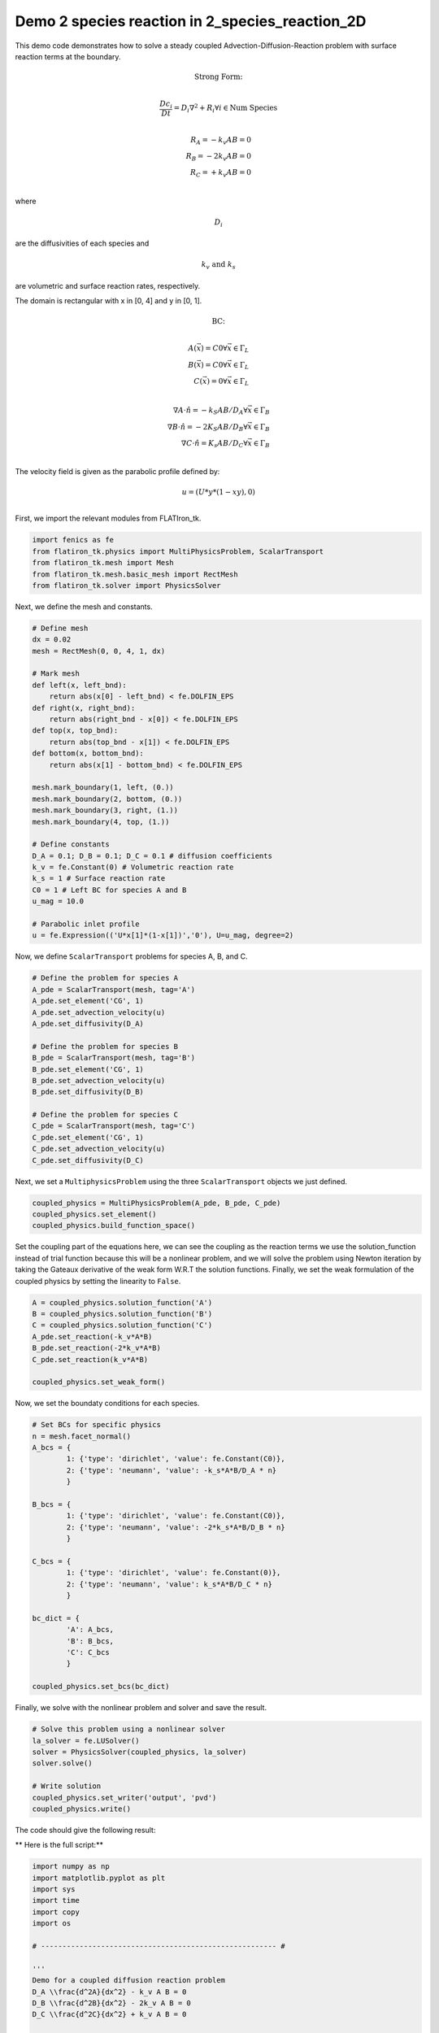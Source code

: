 Demo 2 species reaction in 2_species_reaction_2D
======================================================

This demo code demonstrates how to solve a steady coupled Advection-Diffusion-Reaction problem with surface reaction terms at the boundary. 

.. math::

    \text{Strong Form:} \\
    
.. math::
    
    \frac{Dc_i}{Dt} = D_i \nabla^2 + R_i \forall i \in \text{Num Species} \\
    
.. math::

    R_A = - k_v A B = 0 \\
    R_B = - 2k_v A B = 0 \\
    R_C = + k_v A B = 0 \\
    
where

.. math::
   
   D_i 

are the diffusivities of each species and

.. math::
    
    k_v \text{ and } k_s 
    
are volumetric and surface reaction rates, respectively.

The domain is rectangular with x in [0, 4] and y in [0, 1]. 
    
.. math::

    \text{BC:} \\

.. math::

    A(\vec{x}) = C0 \forall \vec{x} \in \Gamma_L \\
    B(\vec{x}) = C0 \forall \vec{x} \in \Gamma_L \\
    C(\vec{x}) = 0 \forall \vec{x} \in \Gamma_L \\

.. math::

    \nabla A \cdot \hat{n} = -k_S A B  / D_A \forall \vec{x} \in \Gamma_B \\ 
    \nabla B \cdot \hat{n} = -2K_S A B / D_B \forall \vec{x} \in \Gamma_B \\
    \nabla C \cdot \hat{n} = K_s A B   / D_C \forall \vec{x} \in \Gamma_B \\

The velocity field is given as the parabolic profile defined by:

.. math::

    u = (U*y*(1-xy), 0) \\ 

First, we import the relevant modules from FLATIron_tk.

.. code:: python

    import fenics as fe
    from flatiron_tk.physics import MultiPhysicsProblem, ScalarTransport
    from flatiron_tk.mesh import Mesh
    from flatiron_tk.mesh.basic_mesh import RectMesh
    from flatiron_tk.solver import PhysicsSolver

Next, we define the mesh and constants.

.. code:: python 

    # Define mesh
    dx = 0.02
    mesh = RectMesh(0, 0, 4, 1, dx)

    # Mark mesh
    def left(x, left_bnd):
        return abs(x[0] - left_bnd) < fe.DOLFIN_EPS
    def right(x, right_bnd):
        return abs(right_bnd - x[0]) < fe.DOLFIN_EPS
    def top(x, top_bnd):
        return abs(top_bnd - x[1]) < fe.DOLFIN_EPS
    def bottom(x, bottom_bnd):
        return abs(x[1] - bottom_bnd) < fe.DOLFIN_EPS

    mesh.mark_boundary(1, left, (0.))
    mesh.mark_boundary(2, bottom, (0.))
    mesh.mark_boundary(3, right, (1.))
    mesh.mark_boundary(4, top, (1.))

    # Define constants
    D_A = 0.1; D_B = 0.1; D_C = 0.1 # diffusion coefficients
    k_v = fe.Constant(0) # Volumetric reaction rate
    k_s = 1 # Surface reaction rate
    C0 = 1 # Left BC for species A and B
    u_mag = 10.0

    # Parabolic inlet profile
    u = fe.Expression(('U*x[1]*(1-x[1])','0'), U=u_mag, degree=2)

Now, we define ``ScalarTransport`` problems for species A, B, and C.

.. code:: python

    # Define the problem for species A
    A_pde = ScalarTransport(mesh, tag='A')
    A_pde.set_element('CG', 1)
    A_pde.set_advection_velocity(u)
    A_pde.set_diffusivity(D_A)

    # Define the problem for species B
    B_pde = ScalarTransport(mesh, tag='B')
    B_pde.set_element('CG', 1)
    B_pde.set_advection_velocity(u)
    B_pde.set_diffusivity(D_B)

    # Define the problem for species C
    C_pde = ScalarTransport(mesh, tag='C')
    C_pde.set_element('CG', 1)
    C_pde.set_advection_velocity(u)
    C_pde.set_diffusivity(D_C)

Next, we set a ``MultiphysicsProblem`` using the three ``ScalarTransport`` objects we just defined.

.. code:: python 

    coupled_physics = MultiPhysicsProblem(A_pde, B_pde, C_pde)
    coupled_physics.set_element()
    coupled_physics.build_function_space()

Set the coupling part of the equations here, we can see the coupling as the reaction terms we use the solution_function instead of trial function because this will be a nonlinear problem, and we will solve the problem using Newton iteration by taking the Gateaux derivative of the weak form W.R.T the solution functions. Finally, we set the weak formulation of the coupled physics by setting the linearity to ``False``.

.. code:: python 

    A = coupled_physics.solution_function('A')
    B = coupled_physics.solution_function('B')
    C = coupled_physics.solution_function('C')
    A_pde.set_reaction(-k_v*A*B)
    B_pde.set_reaction(-2*k_v*A*B)
    C_pde.set_reaction(k_v*A*B)

    coupled_physics.set_weak_form()

Now, we set the boundaty conditions for each species.

.. code:: python

    # Set BCs for specific physics
    n = mesh.facet_normal()
    A_bcs = {
            1: {'type': 'dirichlet', 'value': fe.Constant(C0)},
            2: {'type': 'neumann', 'value': -k_s*A*B/D_A * n}
            }

    B_bcs = {
            1: {'type': 'dirichlet', 'value': fe.Constant(C0)},
            2: {'type': 'neumann', 'value': -2*k_s*A*B/D_B * n}
            }

    C_bcs = {
            1: {'type': 'dirichlet', 'value': fe.Constant(0)},
            2: {'type': 'neumann', 'value': k_s*A*B/D_C * n}
            }

    bc_dict = {
            'A': A_bcs,
            'B': B_bcs,
            'C': C_bcs
            }

    coupled_physics.set_bcs(bc_dict)

Finally, we solve with the nonlinear problem and solver and save the result.

.. code:: python

    # Solve this problem using a nonlinear solver
    la_solver = fe.LUSolver()
    solver = PhysicsSolver(coupled_physics, la_solver)
    solver.solve()

    # Write solution
    coupled_physics.set_writer('output', 'pvd')
    coupled_physics.write()

The code should give the following result:

.. image:: ../pngs/2-species-reaction.png

** Here is the full script:**

.. code:: python

    import numpy as np
    import matplotlib.pyplot as plt
    import sys
    import time
    import copy
    import os

    # ------------------------------------------------------- #

    '''
    Demo for a coupled diffusion reaction problem
    D_A \\frac{d^2A}{dx^2} - k_v A B = 0 
    D_B \\frac{d^2B}{dx^2} - 2k_v A B = 0
    D_C \\frac{d^2C}{dx^2} + k_v A B = 0

    BC: 
    A(x=0) = C0
    B(x=0) = C0
    C(x=0) = 0

    \\nabla A \\cdot \\hat{n} = -k_S A B  / D_A \\forall \\vec{x} \\in \\Gamma_B
    \\nabla B \\cdot \\hat{n} = -2K_S A B / D_B \\forall \\vec{x} \\in \\Gamma_B
    \\nabla C \\cdot \\hat{n} = K_s A B   / D_C \\forall \\vec{x} \\in \\Gamma_B
    '''

    # ---------------------------------------------------------- #

    import fenics as fe
    from flatiron_tk.physics import MultiPhysicsProblem, ScalarTransport
    from flatiron_tk.mesh import Mesh
    from flatiron_tk.mesh.basic_mesh import RectMesh
    from flatiron_tk.solver import PhysicsSolver

    # Define mesh
    dx = 0.02
    mesh = RectMesh(0, 0, 4, 1, dx)

    # Mark mesh
    def left(x, left_bnd):
        return abs(x[0] - left_bnd) < fe.DOLFIN_EPS
    def right(x, right_bnd):
        return abs(right_bnd - x[0]) < fe.DOLFIN_EPS
    def top(x, top_bnd):
        return abs(top_bnd - x[1]) < fe.DOLFIN_EPS
    def bottom(x, bottom_bnd):
        return abs(x[1] - bottom_bnd) < fe.DOLFIN_EPS

    mesh.mark_boundary(1, left, (0.))
    mesh.mark_boundary(2, bottom, (0.))
    mesh.mark_boundary(3, right, (1.))
    mesh.mark_boundary(4, top, (1.))

    # Define constants
    D_A = 0.1; D_B = 0.1; D_C = 0.1 # diffusion coefficients
    k_v = fe.Constant(0) # Volumetric reaction rate
    k_s = 1 # Surface reaction rate
    C0 = 1 # Left BC for species A and B
    u_mag = 10.0

    # Parabolic inlet profile
    u = fe.Expression(('U*x[1]*(1-x[1])','0'), U=u_mag, degree=2)

    # Define the problem for species A
    A_pde = ScalarTransport(mesh, tag='A')
    A_pde.set_element('CG', 1)
    A_pde.set_advection_velocity(u)
    A_pde.set_diffusivity(D_A)

    # Define the problem for species B
    B_pde = ScalarTransport(mesh, tag='B')
    B_pde.set_element('CG', 1)
    B_pde.set_advection_velocity(u)
    B_pde.set_diffusivity(D_B)

    # Define the problem for species C
    C_pde = ScalarTransport(mesh, tag='C')
    C_pde.set_element('CG', 1)
    C_pde.set_advection_velocity(u)
    C_pde.set_diffusivity(D_C)

    # Define a multiphysics problem as a combination of physics of
    # species A, B, C 
    coupled_physics = MultiPhysicsProblem(A_pde, B_pde, C_pde)
    coupled_physics.set_element()
    coupled_physics.build_function_space()

    # Set the coupling part of the equations
    # here, we can see the coupling as the reaction terms
    # we use the solution_function instead of trial function because this will be a
    # nonlinear problem, and we will solve the problem using Newton iteration by taking
    # the Gateaux derivative of the weak form W.R.T the solution functions
    A = coupled_physics.solution_function('A')
    B = coupled_physics.solution_function('B')
    C = coupled_physics.solution_function('C')
    A_pde.set_reaction(-k_v*A*B)
    B_pde.set_reaction(-2*k_v*A*B)
    C_pde.set_reaction(k_v*A*B)

    # Set weakform. Make sure that the problem linearity
    # is set to False as this is a non-linear problem
    coupled_physics.set_weak_form()

    # Set BCs for specific physics
    n = mesh.facet_normal()
    A_bcs = {
            1: {'type': 'dirichlet', 'value': fe.Constant(C0)},
            2: {'type': 'neumann', 'value': -k_s*A*B/D_A * n}
            }

    B_bcs = {
            1: {'type': 'dirichlet', 'value': fe.Constant(C0)},
            2: {'type': 'neumann', 'value': -2*k_s*A*B/D_B * n}
            }

    C_bcs = {
            1: {'type': 'dirichlet', 'value': fe.Constant(0)},
            2: {'type': 'neumann', 'value': k_s*A*B/D_C * n}
            }

    bc_dict = {
            'A': A_bcs,
            'B': B_bcs,
            'C': C_bcs
            }

    coupled_physics.set_bcs(bc_dict)

    # Solve this problem using a nonlinear solver
    la_solver = fe.LUSolver()
    solver = PhysicsSolver(coupled_physics, la_solver)
    solver.solve()

    # Write solution
    coupled_physics.set_writer('output', 'pvd')
    coupled_physics.write()

